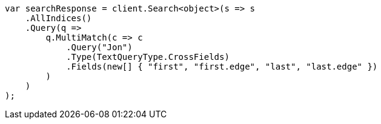 ////
IMPORTANT NOTE
==============
This file is generated from method Line400 in https://github.com/elastic/elasticsearch-net/tree/master/src/Examples/Examples/QueryDsl/MultiMatchQueryPage.cs#L379-L412.
If you wish to submit a PR to change this example, please change the source method above
and run dotnet run -- asciidoc in the ExamplesGenerator project directory.
////
[source, csharp]
----
var searchResponse = client.Search<object>(s => s
    .AllIndices()
    .Query(q =>
        q.MultiMatch(c => c
            .Query("Jon")
            .Type(TextQueryType.CrossFields)
            .Fields(new[] { "first", "first.edge", "last", "last.edge" })
        )
    )
);
----
